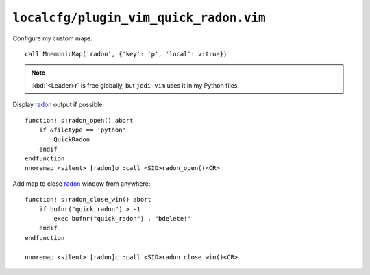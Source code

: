 ``localcfg/plugin_vim_quick_radon.vim``
=======================================

Configure my custom maps::

    call MnemonicMap('radon', {'key': 'p', 'local': v:true})

.. note::

    :kbd:`<Leader>r` is free globally, but ``jedi-vim`` uses it in my Python
    files.

Display radon_ output if possible::

    function! s:radon_open() abort
        if &filetype == 'python'
            QuickRadon
        endif
    endfunction
    nnoremap <silent> [radon]o :call <SID>radon_open()<CR>

Add map to close radon_ window from anywhere::

    function! s:radon_close_win() abort
        if bufnr("quick_radon") > -1
            exec bufnr("quick_radon") . "bdelete!"
        endif
    endfunction

    nnoremap <silent> [radon]c :call <SID>radon_close_win()<CR>

.. _radon: https://radon.readthedocs.io/
